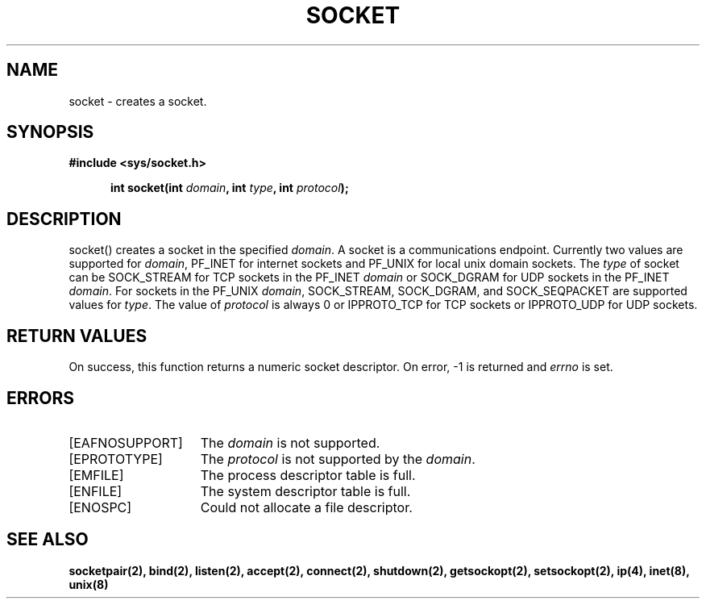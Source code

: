 .TH SOCKET 2
.SH NAME
socket \- creates a socket.
.SH SYNOPSIS
.ft B
#include <sys/socket.h>

.in +5
.ti -5
int socket(int \fIdomain\fP, int \fItype\fP, int \fIprotocol\fP);
.br
.ft P
.SH DESCRIPTION
socket() creates a socket in the specified \fIdomain\fP. A socket
is a communications endpoint. Currently two values are supported
for \fIdomain\fP, PF_INET for internet sockets and PF_UNIX for
local unix domain sockets. The \fItype\fP of socket can be
SOCK_STREAM for TCP sockets in the PF_INET \fIdomain\fP or
SOCK_DGRAM for UDP sockets in the PF_INET \fIdomain\fP. For
sockets in the PF_UNIX \fIdomain\fP, SOCK_STREAM, SOCK_DGRAM, and
SOCK_SEQPACKET are supported values for \fItype\fP. The value
of \fIprotocol\fP is always 0 or IPPROTO_TCP for TCP sockets or
IPPROTO_UDP for UDP sockets.
.SH RETURN VALUES
On success, this function returns a numeric socket descriptor.
On error, -1 is returned and \fIerrno\fP is set.
.SH ERRORS
.TP 15
[EAFNOSUPPORT]
The \fIdomain\fP is not supported.
.TP 15
[EPROTOTYPE]
The \fIprotocol\fP is not supported by the \fIdomain\fP.
.TP 15
[EMFILE]
The process descriptor table is full.
.TP 15
[ENFILE]
The system descriptor table is full.
.TP 15
[ENOSPC]
Could not allocate a file descriptor.
.SH SEE ALSO
.BR socketpair(2),
.BR bind(2),
.BR listen(2),
.BR accept(2),
.BR connect(2),
.BR shutdown(2),
.BR getsockopt(2),
.BR setsockopt(2),
.BR ip(4),
.BR inet(8),
.BR unix(8)
